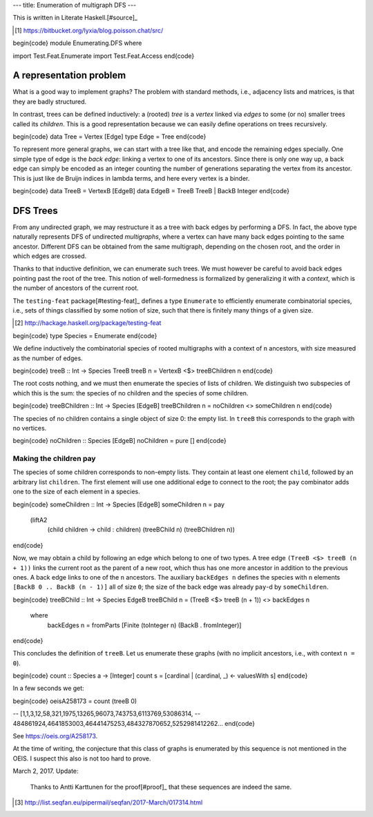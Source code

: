 ---
title: Enumeration of multigraph DFS
---

This is written in Literate Haskell.[#source]_

.. [#source]

  https://bitbucket.org/lyxia/blog.poisson.chat/src/

\begin{code}
module Enumerating.DFS where

import Test.Feat.Enumerate
import Test.Feat.Access
\end{code}

A representation problem
========================

What is a good way to implement graphs?
The problem with standard methods, i.e., adjacency lists and matrices,
is that they are badly structured.

In contrast, trees can be defined inductively:
a (rooted) *tree* is a *vertex* linked via *edges* to some (or no)
smaller trees called its *children*.
This is a good representation because we can easily define operations on trees
recursively.

\begin{code}
data Tree = Vertex [Edge]
type Edge = Tree
\end{code}

To represent more general graphs, we can start with a tree like that,
and encode the remaining edges specially. One simple type of edge
is the *back edge*: linking a vertex to one of its ancestors.
Since there is only one way up, a back edge can simply be encoded as an integer
counting the number of generations separating the vertex from its ancestor.
This is just like de Bruijn indices in lambda terms, and here every vertex
is a binder.

\begin{code}
data TreeB = VertexB [EdgeB]
data EdgeB = TreeB TreeB | BackB Integer
\end{code}

DFS Trees
=========

From any undirected graph, we may restructure it as a tree with back edges
by performing a DFS. In fact, the above type naturally represents DFS of
undirected *multigraphs*, where a vertex can have many back edges
pointing to the same ancestor.
Different DFS can be obtained from the same multigraph,
depending on the chosen root, and the order in which edges are crossed.

Thanks to that inductive definition, we can enumerate such trees. We must
however be careful to avoid back edges pointing past the root of the tree.
This notion of well-formedness is formalized by generalizing it with a
*context*, which is the number of ancestors of the current root.

The ``testing-feat`` package[#testing-feat]_ defines a type ``Enumerate`` to efficiently
enumerate combinatorial species, i.e., sets of things classified by some
notion of size, such that there is finitely many things of a given size.

.. [#testing-feat]

  http://hackage.haskell.org/package/testing-feat

\begin{code}
type Species = Enumerate
\end{code}

We define inductively the combinatorial species of rooted multigraphs with a
context of ``n`` ancestors, with size measured as the number of edges.

\begin{code}
treeB :: Int -> Species TreeB
treeB n = VertexB <$> treeBChildren n
\end{code}

The root costs nothing, and we must then enumerate the species
of lists of children.
We distinguish two subspecies of which this is the sum: the species of no
children and the species of some children.

\begin{code}
treeBChildren :: Int -> Species [EdgeB]
treeBChildren n = noChildren <> someChildren n
\end{code}

The species of no children contains a single object of size 0: the empty list.
In ``treeB`` this corresponds to the graph with no vertices.

\begin{code}
noChildren :: Species [EdgeB]
noChildren = pure []
\end{code}

Making the children pay
-----------------------

The species of some children corresponds to non-empty lists.
They contain at least one element ``child``, followed by an arbitrary
list ``children``.
The first element will use one additional edge to connect to the root;
the ``pay`` combinator adds one to the size of each element in a species.

\begin{code}
someChildren :: Int -> Species [EdgeB]
someChildren n = pay
  (liftA2
    (\ child children -> child : children)
    (treeBChild n)
    (treeBChildren n))
\end{code}

Now, we may obtain a child by following an edge which belong to one of two types.
A tree edge ``(TreeB <$> treeB (n + 1))`` links the current root as the parent
of a new root, which thus has one more ancestor in addition to the previous
ones. A back edge links to one of the ``n`` ancestors.
The auxiliary ``backEdges n`` defines the species with ``n`` elements
``[BackB 0 .. BackB (n - 1)]`` all of size ``0``; the size
of the back edge was already ``pay``-d by ``someChildren``.

\begin{code}
treeBChild :: Int -> Species EdgeB
treeBChild n = (TreeB <$> treeB (n + 1)) <> backEdges n
  where
    backEdges n = fromParts [Finite (toInteger n) (BackB . fromInteger)]
\end{code}

This concludes the definition of ``treeB``. Let us enumerate these graphs
(with no implicit ancestors, i.e., with context ``n = 0``).

\begin{code}
count :: Species a -> [Integer]
count s = [cardinal | (cardinal, _) <- valuesWith s]
\end{code}

In a few seconds we get:

\begin{code}
oeisA258173 = count (treeB 0)

-- [1,1,3,12,58,321,1975,13265,96073,743753,6113769,53086314,
-- 484861924,4641853003,46441475253,484327870652,5252981412262...
\end{code}

See https://oeis.org/A258173.

At the time of writing, the conjecture that this class of graphs is
enumerated by this sequence is not mentioned in the OEIS.
I suspect this also is not too hard to prove.

March 2, 2017. Update:

  Thanks to Antti Karttunen for the proof[#proof]_ that
  these sequences are indeed the same.

.. [#proof]

  http://list.seqfan.eu/pipermail/seqfan/2017-March/017314.html
